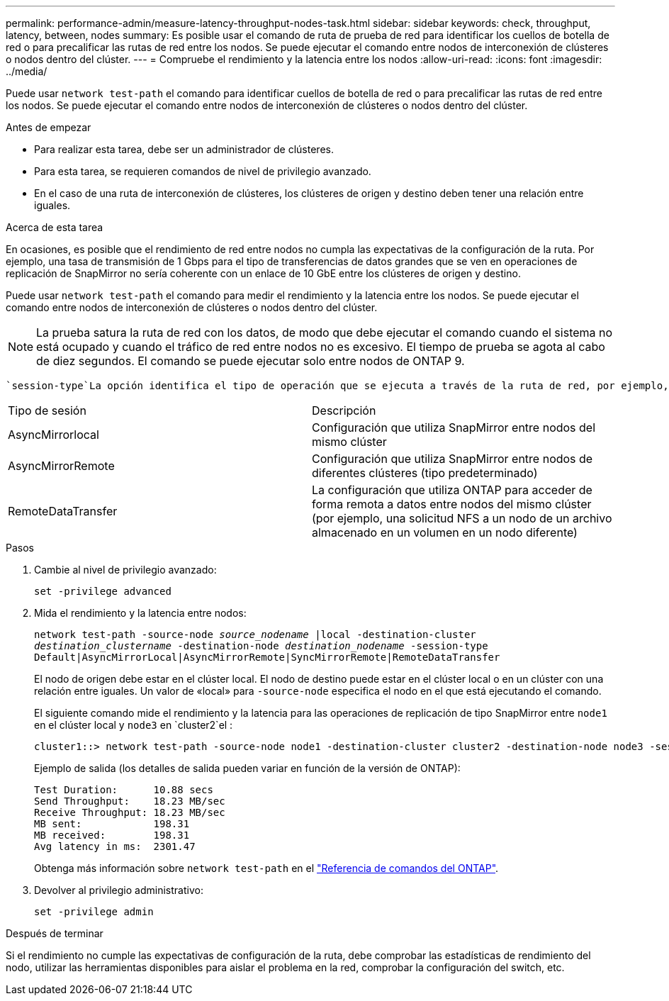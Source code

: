 ---
permalink: performance-admin/measure-latency-throughput-nodes-task.html 
sidebar: sidebar 
keywords: check, throughput, latency, between, nodes 
summary: Es posible usar el comando de ruta de prueba de red para identificar los cuellos de botella de red o para precalificar las rutas de red entre los nodos. Se puede ejecutar el comando entre nodos de interconexión de clústeres o nodos dentro del clúster. 
---
= Compruebe el rendimiento y la latencia entre los nodos
:allow-uri-read: 
:icons: font
:imagesdir: ../media/


[role="lead"]
Puede usar `network test-path` el comando para identificar cuellos de botella de red o para precalificar las rutas de red entre los nodos. Se puede ejecutar el comando entre nodos de interconexión de clústeres o nodos dentro del clúster.

.Antes de empezar
* Para realizar esta tarea, debe ser un administrador de clústeres.
* Para esta tarea, se requieren comandos de nivel de privilegio avanzado.
* En el caso de una ruta de interconexión de clústeres, los clústeres de origen y destino deben tener una relación entre iguales.


.Acerca de esta tarea
En ocasiones, es posible que el rendimiento de red entre nodos no cumpla las expectativas de la configuración de la ruta. Por ejemplo, una tasa de transmisión de 1 Gbps para el tipo de transferencias de datos grandes que se ven en operaciones de replicación de SnapMirror no sería coherente con un enlace de 10 GbE entre los clústeres de origen y destino.

Puede usar `network test-path` el comando para medir el rendimiento y la latencia entre los nodos. Se puede ejecutar el comando entre nodos de interconexión de clústeres o nodos dentro del clúster.

[NOTE]
====
La prueba satura la ruta de red con los datos, de modo que debe ejecutar el comando cuando el sistema no está ocupado y cuando el tráfico de red entre nodos no es excesivo. El tiempo de prueba se agota al cabo de diez segundos. El comando se puede ejecutar solo entre nodos de ONTAP 9.

====
 `session-type`La opción identifica el tipo de operación que se ejecuta a través de la ruta de red, por ejemplo, «AsyncMirrorRemote» para la replicación de SnapMirror en un destino remoto. El tipo determina la cantidad de datos utilizados en la prueba. En la siguiente tabla se definen los tipos de sesión:

|===


| Tipo de sesión | Descripción 


 a| 
AsyncMirrorlocal
 a| 
Configuración que utiliza SnapMirror entre nodos del mismo clúster



 a| 
AsyncMirrorRemote
 a| 
Configuración que utiliza SnapMirror entre nodos de diferentes clústeres (tipo predeterminado)



 a| 
RemoteDataTransfer
 a| 
La configuración que utiliza ONTAP para acceder de forma remota a datos entre nodos del mismo clúster (por ejemplo, una solicitud NFS a un nodo de un archivo almacenado en un volumen en un nodo diferente)

|===
.Pasos
. Cambie al nivel de privilegio avanzado:
+
`set -privilege advanced`

. Mida el rendimiento y la latencia entre nodos:
+
`network test-path -source-node _source_nodename_ |local -destination-cluster _destination_clustername_ -destination-node _destination_nodename_ -session-type Default|AsyncMirrorLocal|AsyncMirrorRemote|SyncMirrorRemote|RemoteDataTransfer`

+
El nodo de origen debe estar en el clúster local. El nodo de destino puede estar en el clúster local o en un clúster con una relación entre iguales. Un valor de «local» para `-source-node` especifica el nodo en el que está ejecutando el comando.

+
El siguiente comando mide el rendimiento y la latencia para las operaciones de replicación de tipo SnapMirror entre `node1` en el clúster local y `node3` en `cluster2`el :

+
[listing]
----
cluster1::> network test-path -source-node node1 -destination-cluster cluster2 -destination-node node3 -session-type AsyncMirrorRemote
----
+
Ejemplo de salida (los detalles de salida pueden variar en función de la versión de ONTAP):

+
[listing]
----
Test Duration:      10.88 secs
Send Throughput:    18.23 MB/sec
Receive Throughput: 18.23 MB/sec
MB sent:            198.31
MB received:        198.31
Avg latency in ms:  2301.47
----
+
Obtenga más información sobre `network test-path` en el link:https://docs.netapp.com/us-en/ontap-cli/network-test-path.html["Referencia de comandos del ONTAP"^].

. Devolver al privilegio administrativo:
+
`set -privilege admin`



.Después de terminar
Si el rendimiento no cumple las expectativas de configuración de la ruta, debe comprobar las estadísticas de rendimiento del nodo, utilizar las herramientas disponibles para aislar el problema en la red, comprobar la configuración del switch, etc.
